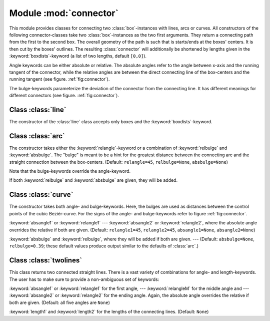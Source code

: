 
.. _connector:

***********************
Module :mod:`connector`
***********************

This module provides classes for connecting two :class:`box`\ -instances with
lines, arcs or curves. All constructors of the following connector-classes take
two :class:`box`\ -instances as the two first arguments. They return a
connecting path from the first to the second box. The overall geometry of the
path is such that is starts/ends at the boxes' centers. It is then cut by the
boxes' outlines. The resulting :class:`connector` will additionally be shortened
by lengths given in the :keyword:`boxdists`\ -keyword (a list of two lengths,
default ``[0,0]``).

Angle keywords can be either absolute or relative. The absolute angles refer to
the angle between x-axis and the running tangent of the connector, while the
relative angles are between the direct connecting line of the box-centers and
the running tangent (see figure. :ref:`fig:connector`).

The bulge-keywords parameterize the deviation of the connector from the
connecting line. It has different meanings for different connectors (see figure.
:ref:`fig:connector`).


Class :class:`line`
===================

The constructor of the :class:`line` class accepts only boxes and the
:keyword:`boxdists`\ -keyword.


Class :class:`arc`
==================

The constructor takes either the :keyword:`relangle`\ -keyword or a combination
of :keyword:`relbulge` and :keyword:`absbulge`. The "bulge" is meant to be a
hint for the greatest distance between the connecting arc and the straight
connection between the box-centers. (Default: ``relangle=45``,
``relbulge=None``, ``absbulge=None``)

Note that the bulge-keywords override the angle-keyword.

If both :keyword:`relbulge` and :keyword:`absbulge` are given, they will be
added.


Class :class:`curve`
====================

The constructor takes both angle- and bulge-keywords. Here, the bulges are used
as distances between the control points of the cubic Beziér-curve. For the signs
of the angle- and bulge-keywords refer to figure :ref:`fig:connector`.

:keyword:`absangle1` or :keyword:`relangle1` ---  :keyword:`absangle2` or
:keyword:`relangle2`, where the absolute angle overrides the relative if both
are given. (Default: ``relangle1=45``, ``relangle2=45``, ``absangle1=None``,
``absangle2=None``)

:keyword:`absbulge` and :keyword:`relbulge`, where they will be added if both
are given. ---  (Default: ``absbulge=None``, ``relbulge=0.39``; these default
values produce output similar to the defaults of :class:`arc`.)

.. % DUMMY
.. _fig_label:
.. figure:: connector.*
   :align:  center


.. centered:: The angle-parameters of the connector.arc (left panel) and the connector.curve (right panel) classes.


Class :class:`twolines`
=======================

This class returns two connected straight lines. There is a vast variety of
combinations for angle- and length-keywords. The user has to make sure to
provide a non-ambiguous set of keywords:

:keyword:`absangle1` or :keyword:`relangle1` for the first angle, ---
:keyword:`relangleM` for the middle angle and ---  :keyword:`absangle2` or
:keyword:`relangle2` for the ending angle. Again, the absolute angle overrides
the relative if both are given. (Default: all five angles are ``None``)

:keyword:`length1` and :keyword:`length2` for the lengths of the connecting
lines. (Default: ``None``)

